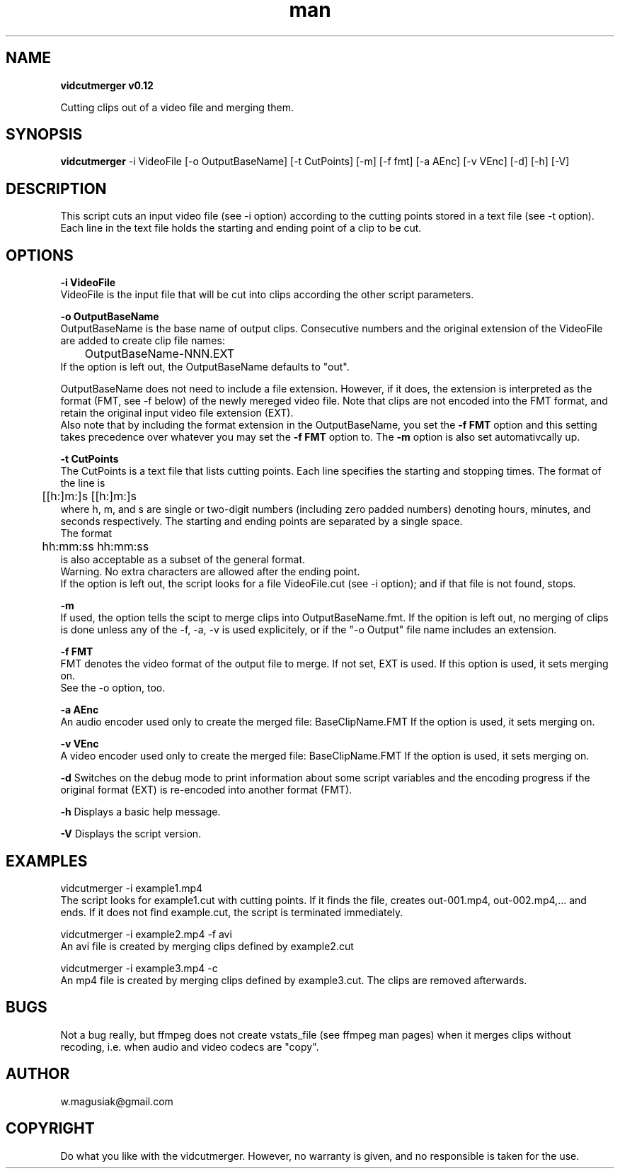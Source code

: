 .\" Manpage for vidcutmerger.sh

.TH man 1 "2013-10-15" "1.0" "vidcutmerger man page"

.SH NAME
.B "vidcutmerger v0.12"

Cutting clips out of a video file and merging them.

.SH SYNOPSIS
.B "vidcutmerger" 
-i VideoFile [-o OutputBaseName] [-t CutPoints] [-m] [-f fmt] [-a AEnc] [-v VEnc] [-d] [-h] [-V]

.SH "DESCRIPTION"
This script cuts an input video file (see -i option) according to the cutting points stored in a text file (see -t option).
.br
Each line in the text file holds the starting and ending point of a clip to be cut.

.SH OPTIONS

.B -i VideoFile
.br
VideoFile is the input file that will be cut into clips according the other script parameters. 

.B -o OutputBaseName
.br
OutputBaseName is the base name of output clips. Consecutive numbers and the original extension of the VideoFile are added to create clip file names:
.br
	OutputBaseName-NNN.EXT
.br
If the option is left out, the OutputBaseName defaults to "out".
.P
OutputBaseName does not need to include a file extension. However, if it does, the extension is interpreted as the format (FMT, see -f below) of the newly mereged video file. Note that clips are not encoded into the FMT format, and retain the original input video file extension (EXT).
.br
Also note that by including the format extension in the OutputBaseName, you set the 
.B -f FMT 
option and this setting takes precedence over whatever you may set the 
.B -f FMT 
option to. The 
.B -m 
option is also set automativcally up.

.B -t CutPoints
.br
The CutPoints is a text file that lists cutting points. Each line specifies the starting and stopping times. The format of the line is
.br
	[[h:]m:]s [[h:]m:]s
.br
where h, m, and s are single or two-digit numbers (including zero padded numbers) denoting hours, minutes, and seconds respectively. The starting and ending points are separated by a single space. 
.br
The format
.br
	hh:mm:ss hh:mm:ss
.br
is also acceptable as a subset of the general format.
.br
Warning. No extra characters are allowed after the ending point.
.br
If the option is left out, the script looks for a file VideoFile.cut (see -i option); and if that file is not found, stops.

.B -m
.br
If used, the option tells the scipt to merge clips into OutputBaseName.fmt.
If the opition is left out, no merging of clips is done unless any of the -f, -a, -v is used explicitely, or if the "-o Output" file name includes an extension.

.B -f FMT
.br
FMT denotes the video format of the output file to merge. If not set, EXT is used.
If this option is used, it sets merging on. 
.br
See the -o option, too.

.B -a AEnc
.br
An audio encoder used only to create the merged file:  BaseClipName.FMT
If the option is used, it sets merging on.

.B -v VEnc
.br
A video encoder used only to create the merged file:  BaseClipName.FMT
If the option is used, it sets merging on.

.B -d
Switches on the debug mode to print information about some script variables and the encoding progress if the original format (EXT) is re-encoded into another format (FMT).

.B -h 
Displays a basic help message.

.B -V 
Displays the script version.

.SH EXAMPLES
.br

vidcutmerger -i example1.mp4 
.br
The script looks for example1.cut with cutting points. If it finds the file, creates out-001.mp4, out-002.mp4,... and ends. If it does not find example.cut, the script is terminated immediately.

vidcutmerger -i example2.mp4 -f avi
.br
An avi file is created by merging clips defined by example2.cut

vidcutmerger -i example3.mp4 -c
.br
An mp4 file is created by merging clips defined by example3.cut.
The clips are removed afterwards.

./"SEE ALSO
./"A list of related commands or functions.

.SH BUGS
.br
Not a bug really, but ffmpeg does not create vstats_file (see ffmpeg man pages) when it merges clips without recoding, i.e. when audio and video codecs are "copy".

.SH AUTHOR
w.magusiak@gmail.com

.SH COPYRIGHT
Do what you like with the vidcutmerger. However, no warranty is given, and no responsible is taken for the use.
